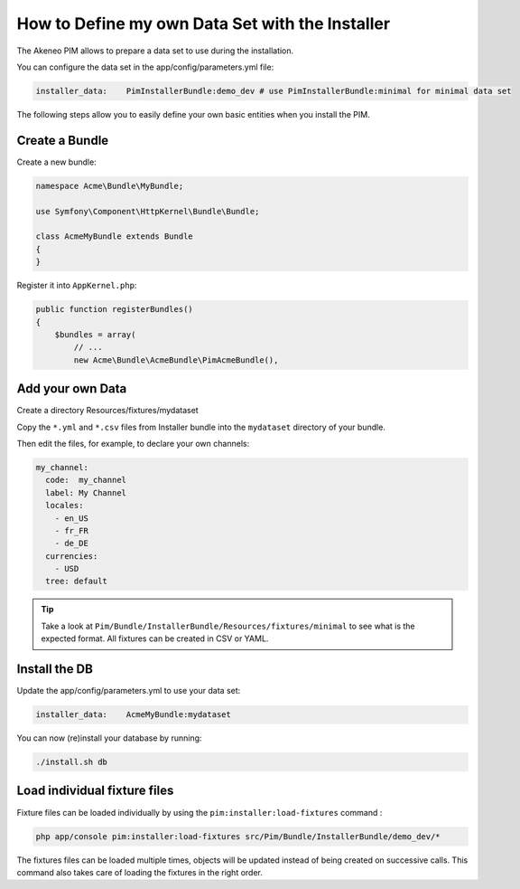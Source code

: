 How to Define my own Data Set with the Installer
================================================

The Akeneo PIM allows to prepare a data set to use during the installation.

You can configure the data set in the app/config/parameters.yml file:

.. code-block:: yaml

    installer_data:    PimInstallerBundle:demo_dev # use PimInstallerBundle:minimal for minimal data set

The following steps allow you to easily define your own basic entities when you install the PIM.

Create a Bundle
---------------

Create a new bundle:

.. code-block:: php

    namespace Acme\Bundle\MyBundle;

    use Symfony\Component\HttpKernel\Bundle\Bundle;

    class AcmeMyBundle extends Bundle
    {
    }

Register it into ``AppKernel.php``:

.. code-block:: php

    public function registerBundles()
    {
        $bundles = array(
            // ...
            new Acme\Bundle\AcmeBundle\PimAcmeBundle(),

Add your own Data
-----------------

Create a directory Resources/fixtures/mydataset

Copy the ``*.yml`` and ``*.csv`` files from Installer bundle into the ``mydataset`` directory of your bundle.

Then edit the files, for example, to declare your own channels:

.. code-block:: yaml

    my_channel:
      code:  my_channel
      label: My Channel
      locales:
        - en_US
        - fr_FR
        - de_DE
      currencies:
        - USD
      tree: default

.. tip::

  Take a look at ``Pim/Bundle/InstallerBundle/Resources/fixtures/minimal`` to see what is the expected format.
  All fixtures can be created in CSV or YAML.

Install the DB
--------------

Update the  app/config/parameters.yml to use your data set:

.. code-block:: yaml

    installer_data:    AcmeMyBundle:mydataset

You can now (re)install your database by running:

.. code-block:: bash

    ./install.sh db

Load individual fixture files
-----------------------------

Fixture files can be loaded individually by using the ``pim:installer:load-fixtures`` command :

.. code-block:: bash

    php app/console pim:installer:load-fixtures src/Pim/Bundle/InstallerBundle/demo_dev/*

The fixtures files can be loaded multiple times, objects will be updated instead of being created on
successive calls. This command also takes care of loading the fixtures in the right order.
